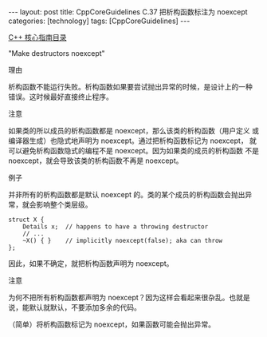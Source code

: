 #+BEGIN_EXPORT html
---
layout: post
title: CppCoreGuidelines C.37 把析构函数标注为 noexcept
categories: [technology]
tags: [CppCoreGuidelines]
---
#+END_EXPORT

[[http://kimi.im/tags.html#CppCoreGuidelines-ref][C++ 核心指南目录]]

"Make destructors noexcept"


理由

析构函数不能运行失败。析构函数如果要尝试抛出异常的时候，是设计上的一种
错误。这时候最好直接终止程序。


注意

如果类的所以成员的析构函数都是 noexcept，那么该类的析构函数（用户定义
或编译器生成）也隐式地声明为 noexcept。通过把析构函数标记为 noexcept，
就可以避免析构函数隐式的编程不是 noexcept。因为如果类的成员的析构函数
不是 noexcept，就会导致该类的析构函数不再是 noexcept。


例子

并非所有的析构函数都是默认 noexcept 的。类的某个成员的析构函数会抛出异
常，就会影响整个类层级。


#+begin_src C++ :flags -std=c++20 :results output :exports both :eval no-export
struct X {
    Details x;  // happens to have a throwing destructor
    // ...
    ~X() { }    // implicitly noexcept(false); aka can throw
};
#+end_src

因此，如果不确定，就把析构函数声明为 noexcept。


注意

为何不把所有析构函数都声明为 noexcept？因为这样会看起来很杂乱。也就是
说，能默认就默认，不要添加多余的代码。

（简单）将析构函数标记为 noexcept，如果函数可能会抛出异常。
